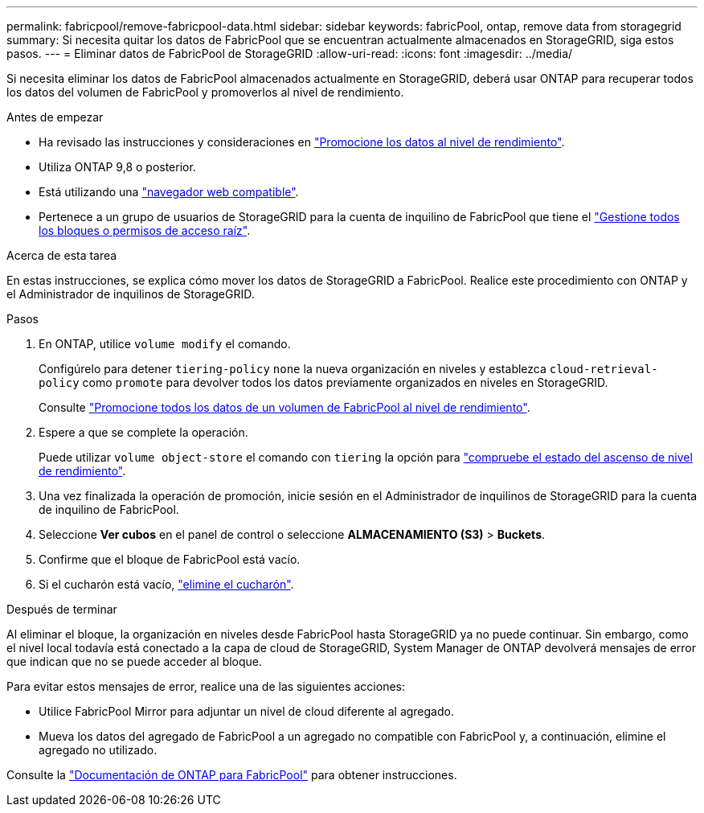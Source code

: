 ---
permalink: fabricpool/remove-fabricpool-data.html 
sidebar: sidebar 
keywords: fabricPool, ontap, remove data from storagegrid 
summary: Si necesita quitar los datos de FabricPool que se encuentran actualmente almacenados en StorageGRID, siga estos pasos. 
---
= Eliminar datos de FabricPool de StorageGRID
:allow-uri-read: 
:icons: font
:imagesdir: ../media/


[role="lead"]
Si necesita eliminar los datos de FabricPool almacenados actualmente en StorageGRID, deberá usar ONTAP para recuperar todos los datos del volumen de FabricPool y promoverlos al nivel de rendimiento.

.Antes de empezar
* Ha revisado las instrucciones y consideraciones en https://docs.netapp.com/us-en/ontap/fabricpool/promote-data-performance-tier-task.html["Promocione los datos al nivel de rendimiento"^].
* Utiliza ONTAP 9,8 o posterior.
* Está utilizando una link:../admin/web-browser-requirements.html["navegador web compatible"].
* Pertenece a un grupo de usuarios de StorageGRID para la cuenta de inquilino de FabricPool que tiene el link:../tenant/tenant-management-permissions.html["Gestione todos los bloques o permisos de acceso raíz"].


.Acerca de esta tarea
En estas instrucciones, se explica cómo mover los datos de StorageGRID a FabricPool. Realice este procedimiento con ONTAP y el Administrador de inquilinos de StorageGRID.

.Pasos
. En ONTAP, utilice `volume modify` el comando.
+
Configúrelo para detener `tiering-policy` `none` la nueva organización en niveles y establezca `cloud-retrieval-policy` como `promote` para devolver todos los datos previamente organizados en niveles en StorageGRID.

+
Consulte https://docs.netapp.com/us-en/ontap/fabricpool/promote-all-data-performance-tier-task.html["Promocione todos los datos de un volumen de FabricPool al nivel de rendimiento"^].

. Espere a que se complete la operación.
+
Puede utilizar `volume object-store` el comando con `tiering` la opción para https://docs.netapp.com/us-en/ontap/fabricpool/check-status-performance-tier-promotion-task.html["compruebe el estado del ascenso de nivel de rendimiento"^].

. Una vez finalizada la operación de promoción, inicie sesión en el Administrador de inquilinos de StorageGRID para la cuenta de inquilino de FabricPool.
. Seleccione *Ver cubos* en el panel de control o seleccione *ALMACENAMIENTO (S3)* > *Buckets*.
. Confirme que el bloque de FabricPool está vacío.
. Si el cucharón está vacío, link:../tenant/deleting-s3-bucket.html["elimine el cucharón"].


.Después de terminar
Al eliminar el bloque, la organización en niveles desde FabricPool hasta StorageGRID ya no puede continuar. Sin embargo, como el nivel local todavía está conectado a la capa de cloud de StorageGRID, System Manager de ONTAP devolverá mensajes de error que indican que no se puede acceder al bloque.

Para evitar estos mensajes de error, realice una de las siguientes acciones:

* Utilice FabricPool Mirror para adjuntar un nivel de cloud diferente al agregado.
* Mueva los datos del agregado de FabricPool a un agregado no compatible con FabricPool y, a continuación, elimine el agregado no utilizado.


Consulte la https://docs.netapp.com/us-en/ontap/fabricpool/index.html["Documentación de ONTAP para FabricPool"^] para obtener instrucciones.
